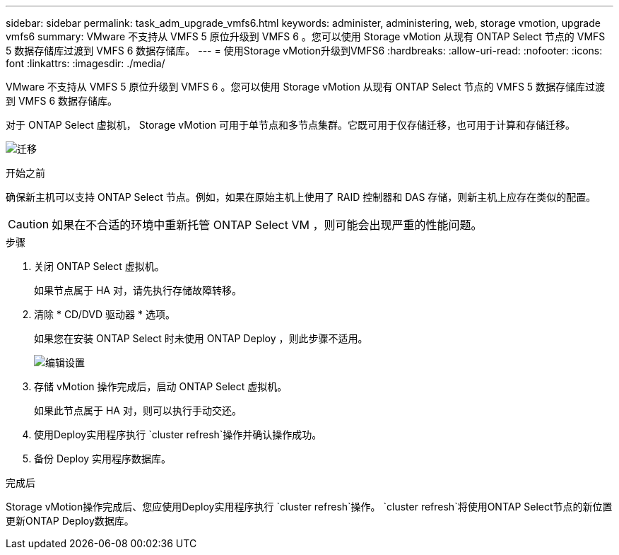 ---
sidebar: sidebar 
permalink: task_adm_upgrade_vmfs6.html 
keywords: administer, administering, web, storage vmotion, upgrade vmfs6 
summary: VMware 不支持从 VMFS 5 原位升级到 VMFS 6 。您可以使用 Storage vMotion 从现有 ONTAP Select 节点的 VMFS 5 数据存储库过渡到 VMFS 6 数据存储库。 
---
= 使用Storage vMotion升级到VMFS6
:hardbreaks:
:allow-uri-read: 
:nofooter: 
:icons: font
:linkattrs: 
:imagesdir: ./media/


[role="lead"]
VMware 不支持从 VMFS 5 原位升级到 VMFS 6 。您可以使用 Storage vMotion 从现有 ONTAP Select 节点的 VMFS 5 数据存储库过渡到 VMFS 6 数据存储库。

对于 ONTAP Select 虚拟机， Storage vMotion 可用于单节点和多节点集群。它既可用于仅存储迁移，也可用于计算和存储迁移。

image:ST_10.jpg["迁移"]

.开始之前
确保新主机可以支持 ONTAP Select 节点。例如，如果在原始主机上使用了 RAID 控制器和 DAS 存储，则新主机上应存在类似的配置。


CAUTION: 如果在不合适的环境中重新托管 ONTAP Select VM ，则可能会出现严重的性能问题。

.步骤
. 关闭 ONTAP Select 虚拟机。
+
如果节点属于 HA 对，请先执行存储故障转移。

. 清除 * CD/DVD 驱动器 * 选项。
+
如果您在安装 ONTAP Select 时未使用 ONTAP Deploy ，则此步骤不适用。

+
image:ST_11.jpg["编辑设置"]

. 存储 vMotion 操作完成后，启动 ONTAP Select 虚拟机。
+
如果此节点属于 HA 对，则可以执行手动交还。

. 使用Deploy实用程序执行 `cluster refresh`操作并确认操作成功。
. 备份 Deploy 实用程序数据库。


.完成后
Storage vMotion操作完成后、您应使用Deploy实用程序执行 `cluster refresh`操作。 `cluster refresh`将使用ONTAP Select节点的新位置更新ONTAP Deploy数据库。
